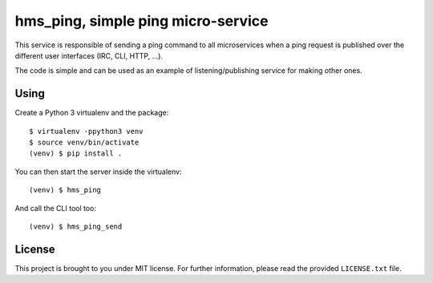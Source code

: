 hms_ping, simple ping micro-service
###################################

This service is responsible of sending a ping command to all microservices when
a ping request is published over the different user interfaces (IRC, CLI, HTTP,
…).

The code is simple and can be used as an example of listening/publishing
service for making other ones.

Using
-----

Create a Python 3 virtualenv and the package::

    $ virtualenv -ppython3 venv
    $ source venv/bin/activate
    (venv) $ pip install .

You can then start the server inside the virtualenv::

    (venv) $ hms_ping

And call the CLI tool too::

    (venv) $ hms_ping_send

License
-------

This project is brought to you under MIT license. For further information,
please read the provided ``LICENSE.txt`` file.
